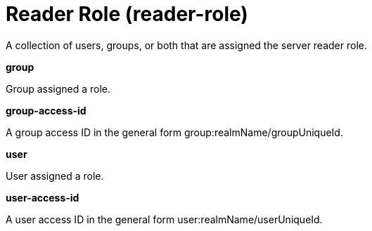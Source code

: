 = +Reader Role+ (+reader-role+)
:linkcss: 
:page-layout: config
:nofooter: 

+A collection of users, groups, or both that are assigned the server reader role.+

[#+group+]*group*

+Group assigned a role.+


[#+group-access-id+]*group-access-id*

+A group access ID in the general form group:realmName/groupUniqueId.+


[#+user+]*user*

+User assigned a role.+


[#+user-access-id+]*user-access-id*

+A user access ID in the general form user:realmName/userUniqueId.+


